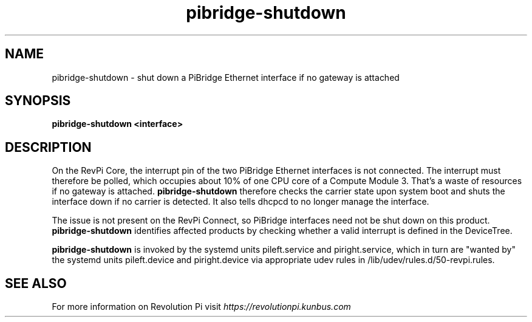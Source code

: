 .\"                                      Hey, EMACS: -*- nroff -*-
.\" (C) Copyright 2019 Kunbus GmbH
.\"
.\" First parameter, NAME, should be all caps
.\" Second parameter, SECTION, should be 1-8, maybe w/ subsection
.\" other parameters are allowed: see man(7), man(1)
.TH pibridge-shutdown 8 "February 27 2019"
.\" Please adjust this date whenever revising the manpage.
.\"
.\" Some roff macros, for reference:
.\" .nh        disable hyphenation
.\" .hy        enable hyphenation
.\" .ad l      left justify
.\" .ad b      justify to both left and right margins
.\" .nf        disable filling
.\" .fi        enable filling
.\" .br        insert line break
.\" .sp <n>    insert n+1 empty lines
.\" for manpage-specific macros, see man(7)
.SH NAME
pibridge-shutdown \- shut down a PiBridge Ethernet interface if no gateway is attached
.SH SYNOPSIS
.B pibridge-shutdown <interface>
.SH DESCRIPTION
On the RevPi Core, the interrupt pin of the two PiBridge Ethernet interfaces
is not connected.  The interrupt must therefore be polled, which occupies
about 10% of one CPU core of a Compute Module 3. That's a waste of resources
if no gateway is attached. \fBpibridge-shutdown\fP therefore checks the carrier
state upon system boot and shuts the interface down if no carrier is detected.
It also tells dhcpcd to no longer manage the interface.

The issue is not present on the RevPi Connect, so PiBridge interfaces need
not be shut down on this product. \fBpibridge-shutdown\fP identifies affected
products by checking whether a valid interrupt is defined in the DeviceTree.

.B pibridge-shutdown
is invoked by the systemd units pileft.service and piright.service, which in
turn are "wanted by" the systemd units pileft.device and piright.device via
appropriate udev rules in /lib/udev/rules.d/50-revpi.rules.
.SH SEE ALSO
For more information on Revolution Pi visit
.IR https://revolutionpi.kunbus.com
